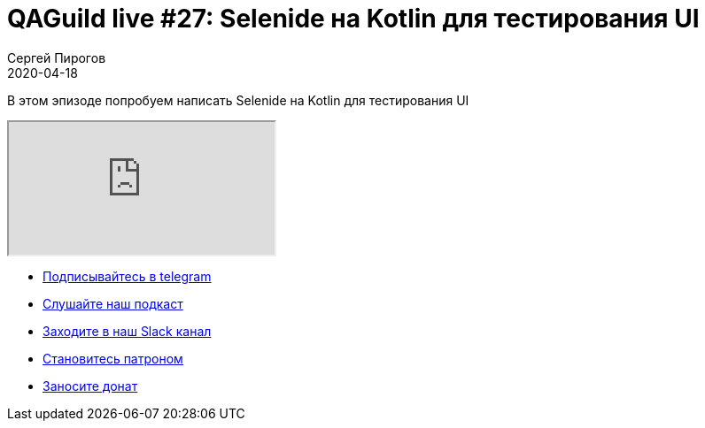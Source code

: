 = QAGuild live #27: Selenide на Kotlin для тестирования UI
Сергей Пирогов
2020-04-18
:jbake-type: post
:jbake-tags: QAGuild, Youtube
:jbake-summary: Selenide на Kotlin для тестирования UI
:jbake-status: published

В этом эпизоде попробуем написать Selenide на Kotlin для тестирования UI

++++
<div class="embed-responsive embed-responsive-16by9">
  <iframe class="embed-responsive-item" src="https://www.youtube.com/embed/gm3lcdcNvMs" allowfullscreen></iframe>
</div>
++++

- http://bit.ly/qaguild-telegram[Подписывайтесь в telegram]
- http://bit.ly/qaguild-podcast[Слушайте наш подкаст]
- http://bit.ly/qaguild-slack[Заходите в наш Slack канал]
- http://bit.ly/qaguild-patreon[Становитесь патроном]
- https://donatesystem.io/donate/automation_remarks[Заносите донат]